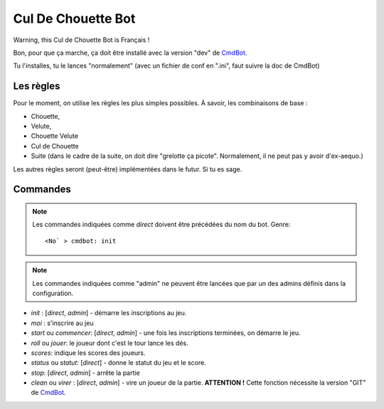 ===================
Cul De Chouette Bot
===================

Warning, this Cul de Chouette Bot is Français !

Bon, pour que ça marche, ça doit être installé avec la version "dev" de
`CmdBot <https://github.com/brunobord/cmdbot>`_.

Tu l'installes, tu le lances "normalement" (avec un fichier de conf en ".ini",
faut suivre la doc de CmdBot)

Les règles
==========

Pour le moment, on utilise les règles les plus simples possibles. À savoir, les
combinaisons de base :

* Chouette,
* Velute,
* Chouette Velute
* Cul de Chouette
* Suite (dans le cadre de la suite, on doit dire "grelotte ça picote".
  Normalement, il ne peut pas y avoir d'ex-aequo.)

Les autres règles seront (peut-être) implémentées dans le futur. Si tu es sage.

Commandes
=========

.. note::

    Les commandes indiquées comme *direct* doivent être précédées du nom du bot.
    Genre::

        <No` > cmdbot: init


.. note::

    Les commandes indiquées comme "admin" ne peuvent être lancées que par un des
    admins définis dans la configuration.

* `init` : [*direct*, *admin*] - démarre les inscriptions au jeu.
* `moi` : s'inscrire au jeu
* `start` ou `commencer`: [*direct*, *admin*] - une fois les inscriptions terminées, on démarre
  le jeu.
* `roll` ou `jouer`: le joueur dont c'est le tour lance les dés.
* `scores`: indique les scores des joueurs.
* `status` ou `statut`: [*direct*] - donne le statut du jeu et le score.
* `stop`: [*direct*, *admin*] - arrête la partie
* `clean` ou `virer` : [*direct*, *admin*] - vire un joueur de la partie. **ATTENTION !** Cette fonction nécessite la
  version "GIT" de `CmdBot <https://github.com/brunobord/cmdbot>`_.
